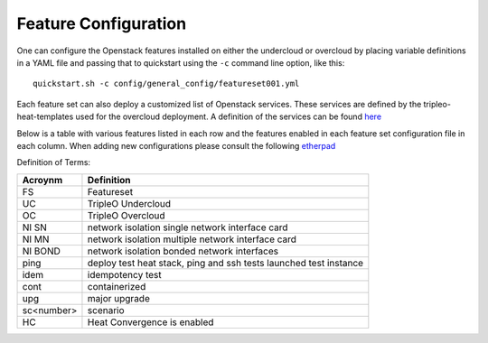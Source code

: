 .. _feature-configuration:

Feature Configuration
=====================

One can configure the Openstack features installed on either the undercloud
or overcloud by placing variable definitions in a YAML file and passing that
to quickstart using the ``-c`` command line option, like this::

    quickstart.sh -c config/general_config/featureset001.yml

Each feature set can also deploy a customized list of Openstack services. These
services are defined by the tripleo-heat-templates used for the overcloud deployment.
A definition of the services can be found
`here <https://github.com/openstack/tripleo-heat-templates/blob/master/README.rst#service-testing-matrix>`_

Below is a table with various features listed in each row and the features enabled
in each feature set configuration file in each column. When adding new configurations
please consult the following `etherpad <https://etherpad.openstack.org/p/quickstart-featuresets>`_

+-----+------+--------+--------+-------+-------+---------+---------+---------+---------+---------+----------+-------------+------+---------+-------+-------+-------+-------+-------+-------+-------+--------+------+----+
|  FS | ipv6 | SSL UC | SSL OC | NI SN | NI MN | NI BOND | introsp | UC idem | cont UC | cont OC | cont upg | validations | ping | tempest | sc001 | sc002 | sc003 | sc004 | sc005 | sc006 | sc007 |nonha   | ceph | HC |
+=====+======+========+========+=======+=======+=========+=========+=========+=========+=========+==========+=============+======+=========+=======+=======+=======+=======+=======+=======+=======+========+======+====+
| 001 |      | X      | X      |       | X     |         | X       |         |         |         |          |             | X    |         |       |       |       |       |       |       |       |        |      |    |
+-----+------+--------+--------+-------+-------+---------+---------+---------+---------+---------+----------+-------------+------+---------+-------+-------+-------+-------+-------+-------+-------+--------+------+----+
| 002 |      | X      | X      |       | X     |         | X       |         |         |         |          |             | X    |         |       |       |       |       |       |       |       |        |      |    |
+-----+------+--------+--------+-------+-------+---------+---------+---------+---------+---------+----------+-------------+------+---------+-------+-------+-------+-------+-------+-------+-------+--------+------+----+
| 003 |      |        |        |       |       |         |         | X       |         |         |          |             |      |         |       |       |       |       |       |       |       |        |      |    |
+-----+------+--------+--------+-------+-------+---------+---------+---------+---------+---------+----------+-------------+------+---------+-------+-------+-------+-------+-------+-------+-------+--------+------+----+
| 004 |      |        |        |       |       |         |         |         |         |         |          | X           |      |         |       |       |       |       |       |       |       | X      |      |    |
+-----+------+--------+--------+-------+-------+---------+---------+---------+---------+---------+----------+-------------+------+---------+-------+-------+-------+-------+-------+-------+-------+--------+------+----+
| 005 |      |        |        |       |       |         |         |         |         |         |          | X           | X    |         | X     |       |       |       |       |       |       |        |      |    |
+-----+------+--------+--------+-------+-------+---------+---------+---------+---------+---------+----------+-------------+------+---------+-------+-------+-------+-------+-------+-------+-------+--------+------+----+
| 006 |      |        |        |       |       |         |         |         |         |         |          | X           | X    |         |       | X     |       |       |       |       |       |        |      |    |
+-----+------+--------+--------+-------+-------+---------+---------+---------+---------+---------+----------+-------------+------+---------+-------+-------+-------+-------+-------+-------+-------+--------+------+----+
| 007 |      |        |        |       |       |         |         |         |         |         |          | X           | X    |         |       |       | X     |       |       |       |       |        |      |    |
+-----+------+--------+--------+-------+-------+---------+---------+---------+---------+---------+----------+-------------+------+---------+-------+-------+-------+-------+-------+-------+-------+--------+------+----+
| 008 |      |        |        |       |       |         |         |         |         |         |          | X           | X    |         |       |       |       | X     |       |       |       |        |      |    |
+-----+------+--------+--------+-------+-------+---------+---------+---------+---------+---------+----------+-------------+------+---------+-------+-------+-------+-------+-------+-------+-------+--------+------+----+
| 009 |      |        |        |       |       |         |         |         |         |         |          |             | X    |         |       |       |       |       | X     | X     |       |        |      |    |
+-----+------+--------+--------+-------+-------+---------+---------+---------+---------+---------+----------+-------------+------+---------+-------+-------+-------+-------+-------+-------+-------+--------+------+----+
| 010 |      |        |        |       |       |         |         |         |         | X       |          |             |      | X       |       |       |       |       |       |       |       | X      |      |    |
+-----+------+--------+--------+-------+-------+---------+---------+---------+---------+---------+----------+-------------+------+---------+-------+-------+-------+-------+-------+-------+-------+--------+------+----+
| 011 |      |        |        |       |       |         |         |         |         |         | X        |             |      |         |       |       |       |       |       |       |       | X      |      |    |
+-----+------+--------+--------+-------+-------+---------+---------+---------+---------+---------+----------+-------------+------+---------+-------+-------+-------+-------+-------+-------+-------+--------+------+----+
| 012 |      |        |        |       |       |         |         |         |         |         | X        |             |      |         | X     |       |       |       |       |       |       | X      |      |    |
+-----+------+--------+--------+-------+-------+---------+---------+---------+---------+---------+----------+-------------+------+---------+-------+-------+-------+-------+-------+-------+-------+--------+------+----+
| 013 |      |        |        |       |       |         |         |         |         |         | X        |             |      |         |       | X     |       |       |       |       |       | X      |      |    |
+-----+------+--------+--------+-------+-------+---------+---------+---------+---------+---------+----------+-------------+------+---------+-------+-------+-------+-------+-------+-------+-------+--------+------+----+
| 014 |      |        |        |       |       |         |         |         |         |         | X        |             |      |         |       |       | X     |       |       |       |       | X      |      |    |
+-----+------+--------+--------+-------+-------+---------+---------+---------+---------+---------+----------+-------------+------+---------+-------+-------+-------+-------+-------+-------+-------+--------+------+----+
| 015 |      |        |        |       |       |         |         |         |         |         | X        |             |      |         |       |       |       | X     |       |       |       | X      |      |    |
+-----+------+--------+--------+-------+-------+---------+---------+---------+---------+---------+----------+-------------+------+---------+-------+-------+-------+-------+-------+-------+-------+--------+------+----+
| 016 |      |        |        |       |       |         |         |         |         | X       |          |             |      |         | X     |       |       |       |       |       |       | X      |      |    |
+-----+------+--------+--------+-------+-------+---------+---------+---------+---------+---------+----------+-------------+------+---------+-------+-------+-------+-------+-------+-------+-------+--------+------+----+
| 017 |      |        |        |       |       |         |         |         |         | X       |          |             |      |         |       | X     |       |       |       |       |       | X      |      |    |
+-----+------+--------+--------+-------+-------+---------+---------+---------+---------+---------+----------+-------------+------+---------+-------+-------+-------+-------+-------+-------+-------+--------+------+----+
| 018 |      |        |        |       |       |         |         |         |         | X       |          |             |      |         |       |       | X     |       |       |       |       | X      |      |    |
+-----+------+--------+--------+-------+-------+---------+---------+---------+---------+---------+----------+-------------+------+---------+-------+-------+-------+-------+-------+-------+-------+--------+------+----+
| 019 |      |        |        |       |       |         |         |         |         | X       |          |             |      |         |       |       |       | X     |       |       |       | X      |      |    |
+-----+------+--------+--------+-------+-------+---------+---------+---------+---------+---------+----------+-------------+------+---------+-------+-------+-------+-------+-------+-------+-------+--------+------+----+
| 020 |      |        |        |       |       |         |         |         |         |         |          |             |      | X       |       |       |       |       |       |       |       | X      |      |    |
+-----+------+--------+--------+-------+-------+---------+---------+---------+---------+---------+----------+-------------+------+---------+-------+-------+-------+-------+-------+-------+-------+--------+------+----+
| 021 |      | X      | X      |       | X     |         | X       |         |         |         |          |             |      | X       |       |       |       |       |       |       |       |        |      |    |
+-----+------+--------+--------+-------+-------+---------+---------+---------+---------+---------+----------+-------------+------+---------+-------+-------+-------+-------+-------+-------+-------+--------+------+----+
| 022 |      | X      |        |       |       |         | X       |         |         | X       |          |             | X    |         |       |       |       |       |       |       |       | X      |      |    |
+-----+------+--------+--------+-------+-------+---------+---------+---------+---------+---------+----------+-------------+------+---------+-------+-------+-------+-------+-------+-------+-------+--------+------+----+
| 024 | X    | X      |        |       | X     |         | X       |         |         |         |          |             | X    |         |       |       |       |       |       |       |       |        | X    |    |
+-----+------+--------+--------+-------+-------+---------+---------+---------+---------+---------+----------+-------------+------+---------+-------+-------+-------+-------+-------+-------+-------+--------+------+----+
| 025 |      | X      | X      |       | X     |         | X       |         |         |         |          |             | X    |         |       |       |       |       |       |       |       |        |      | X  |
+-----+------+--------+--------+-------+-------+---------+---------+---------+---------+---------+----------+-------------+------+---------+-------+-------+-------+-------+-------+-------+-------+--------+------+----+
| 026 |      |        |        |       |       |         |         |         |         | X       |          |             |      |         |       |       |       |       |       | X     |       |        |      |    |
+-----+------+--------+--------+-------+-------+---------+---------+---------+---------+---------+----------+-------------+------+---------+-------+-------+-------+-------+-------+-------+-------+--------+------+----+
| 027 |      |        |        |       |       |         |         |         | X       |         |          |             |      |         |       |       |       |       |       |       |       |        |      |    |
+-----+------+--------+--------+-------+-------+---------+---------+---------+---------+---------+----------+-------------+------+---------+-------+-------+-------+-------+-------+-------+-------+--------+------+----+
| 028 |      |        |        |       |       |         |         |         |         |         |          |             | X    |         |       |       |       |       |       |       | X     |        |      |    |
+-----+------+--------+--------+-------+-------+---------+---------+---------+---------+---------+----------+-------------+------+---------+-------+-------+-------+-------+-------+-------+-------+--------+------+----+
+-----+------+--------+--------+-------+-------+---------+---------+---------+---------+---------+----------+------+---------+-------+-------+-------+-------+-------+-------+-------+-------+-------+------+----+
| 031 |      |        |        |       |       |         |         |         |         |         |          | X    |         |       |       |       |       |       |       |       | X     |       |      |    |
+-----+------+--------+--------+-------+-------+---------+---------+---------+---------+---------+----------+------+---------+-------+-------+-------+-------+-------+-------+-------+-------+-------+------+----+

Definition of Terms:

+--------------+-------------------------------------------------------------------+
| Acroynm      | Definition                                                        |
+==============+===================================================================+
| FS           | Featureset                                                        |
+--------------+-------------------------------------------------------------------+
| UC           | TripleO Undercloud                                                |
+--------------+-------------------------------------------------------------------+
| OC           | TripleO Overcloud                                                 |
+--------------+-------------------------------------------------------------------+
| NI SN        | network isolation single network interface card                   |
+--------------+-------------------------------------------------------------------+
| NI MN        | network isolation multiple network interface card                 |
+--------------+-------------------------------------------------------------------+
| NI BOND      | network isolation bonded network interfaces                       |
+--------------+-------------------------------------------------------------------+
| ping         | deploy test heat stack, ping and ssh tests launched test instance |
+--------------+-------------------------------------------------------------------+
| idem         | idempotency test                                                  |
+--------------+-------------------------------------------------------------------+
| cont         | containerized                                                     |
+--------------+-------------------------------------------------------------------+
| upg          | major upgrade                                                     |
+--------------+-------------------------------------------------------------------+
| sc<number>   | scenario                                                          |
+--------------+-------------------------------------------------------------------+
| HC           | Heat Convergence is enabled                                       |
+--------------+-------------------------------------------------------------------+
